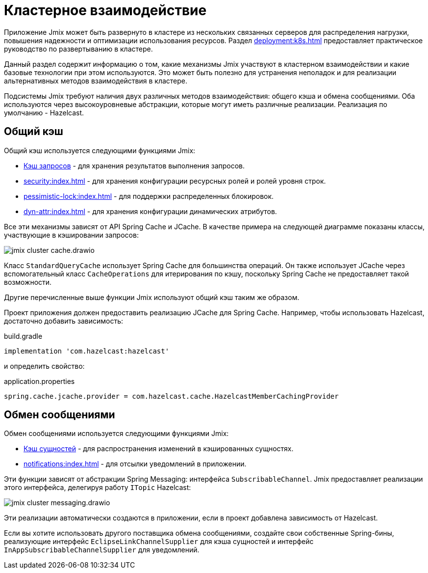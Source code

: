 = Кластерное взаимодействие

Приложение Jmix может быть развернуто в кластере из нескольких связанных серверов для распределения нагрузки, повышения надежности и оптимизации использования ресурсов. Раздел xref:deployment:k8s.adoc[] предоставляет практическое руководство по развертыванию в кластере.

Данный раздел содержит информацию о том, какие механизмы Jmix участвуют в кластерном взаимодействии и какие базовые технологии при этом используются. Это может быть полезно для устранения неполадок и для реализации альтернативных методов взаимодействия в кластере.

Подсистемы Jmix требуют наличия двух различных методов взаимодействия: общего кэша и обмена сообщениями. Оба используются через высокоуровневые абстракции, которые могут иметь различные реализации. Реализация по умолчанию - Hazelcast.

[[shared-cache]]
== Общий кэш

Общий кэш используется следующими функциями Jmix:

* xref:data-access:cache.adoc#query-cache[Кэш запросов] - для хранения результатов выполнения запросов.
* xref:security:index.adoc[] - для хранения конфигурации ресурсных ролей и ролей уровня строк.
* xref:pessimistic-lock:index.adoc[] - для поддержки распределенных блокировок.
* xref:dyn-attr:index.adoc[] - для хранения конфигурации динамических атрибутов.

Все эти механизмы зависят от API Spring Cache и JCache. В качестве примера на следующей диаграмме показаны классы, участвующие в кэшировании запросов:

image::jmix-cluster-cache.drawio.svg[align="center"]

Класс `StandardQueryCache` использует Spring Cache для большинства операций. Он также использует JCache через вспомогательный класс `CacheOperations` для итерирования по кэшу, поскольку Spring Cache не предоставляет такой возможности.

Другие перечисленные выше функции Jmix используют общий кэш таким же образом.

Проект приложения должен предоставить реализацию JCache для Spring Cache. Например, чтобы использовать Hazelcast, достаточно добавить зависимость:

[source, groovy]
.build.gradle
----
implementation 'com.hazelcast:hazelcast'
----

и определить свойство:

[source, properties]
.application.properties
----
spring.cache.jcache.provider = com.hazelcast.cache.HazelcastMemberCachingProvider
----

[[messaging]]
== Обмен сообщениями

Обмен сообщениями используется следующими функциями Jmix:

* xref:data-access:cache.adoc#entity-cache[Кэш сущностей] - для распространения изменений в кэшированных сущностях.
* xref:notifications:index.adoc[] - для отсылки уведомлений в приложении.

Эти функции зависят от абстракции Spring Messaging: интерфейса `SubscribableChannel`. Jmix предоставляет реализации этого интерфейса, делегируя работу `ITopic` Hazelcast:

image::jmix-cluster-messaging.drawio.svg[align="center"]

Эти реализации автоматически создаются в приложении, если в проект добавлена зависимость от Hazelcast.

Если вы хотите использовать другого поставщика обмена сообщениями, создайте свои собственные Spring-бины, реализующие интерфейс `EclipseLinkChannelSupplier` для кэша сущностей и интерфейс `InAppSubscribableChannelSupplier` для уведомлений.